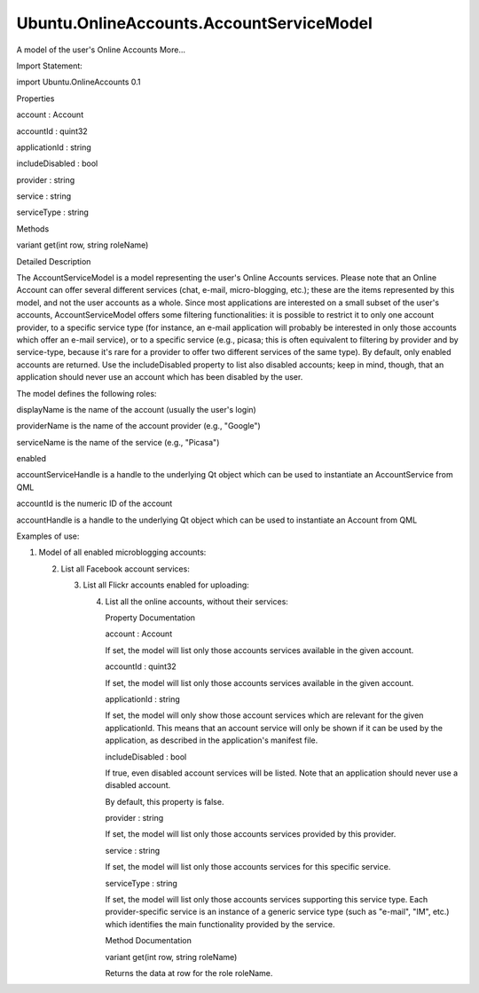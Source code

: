 Ubuntu.OnlineAccounts.AccountServiceModel
=========================================

.. raw:: html

   <p>

A model of the user's Online Accounts More...

.. raw:: html

   </p>

.. raw:: html

   <!-- @@@AccountServiceModel -->

.. raw:: html

   <table class="alignedsummary">

.. raw:: html

   <tr>

.. raw:: html

   <td class="memItemLeft rightAlign topAlign">

Import Statement:

.. raw:: html

   </td>

.. raw:: html

   <td class="memItemRight bottomAlign">

import Ubuntu.OnlineAccounts 0.1

.. raw:: html

   </td>

.. raw:: html

   </tr>

.. raw:: html

   </table>

.. raw:: html

   <ul>

.. raw:: html

   </ul>

.. raw:: html

   <h2 id="properties">

Properties

.. raw:: html

   </h2>

.. raw:: html

   <ul>

.. raw:: html

   <li class="fn">

account : Account

.. raw:: html

   </li>

.. raw:: html

   <li class="fn">

accountId : quint32

.. raw:: html

   </li>

.. raw:: html

   <li class="fn">

applicationId : string

.. raw:: html

   </li>

.. raw:: html

   <li class="fn">

includeDisabled : bool

.. raw:: html

   </li>

.. raw:: html

   <li class="fn">

provider : string

.. raw:: html

   </li>

.. raw:: html

   <li class="fn">

service : string

.. raw:: html

   </li>

.. raw:: html

   <li class="fn">

serviceType : string

.. raw:: html

   </li>

.. raw:: html

   </ul>

.. raw:: html

   <h2 id="methods">

Methods

.. raw:: html

   </h2>

.. raw:: html

   <ul>

.. raw:: html

   <li class="fn">

variant get(int row, string roleName)

.. raw:: html

   </li>

.. raw:: html

   </ul>

.. raw:: html

   <!-- $$$AccountServiceModel-description -->

.. raw:: html

   <h2 id="details">

Detailed Description

.. raw:: html

   </h2>

.. raw:: html

   </p>

.. raw:: html

   <p>

The AccountServiceModel is a model representing the user's Online
Accounts services. Please note that an Online Account can offer several
different services (chat, e-mail, micro-blogging, etc.); these are the
items represented by this model, and not the user accounts as a whole.
Since most applications are interested on a small subset of the user's
accounts, AccountServiceModel offers some filtering functionalities: it
is possible to restrict it to only one account provider, to a specific
service type (for instance, an e-mail application will probably be
interested in only those accounts which offer an e-mail service), or to
a specific service (e.g., picasa; this is often equivalent to filtering
by provider and by service-type, because it's rare for a provider to
offer two different services of the same type). By default, only enabled
accounts are returned. Use the includeDisabled property to list also
disabled accounts; keep in mind, though, that an application should
never use an account which has been disabled by the user.

.. raw:: html

   </p>

.. raw:: html

   <p>

The model defines the following roles:

.. raw:: html

   </p>

.. raw:: html

   <ul>

.. raw:: html

   <li>

displayName is the name of the account (usually the user's login)

.. raw:: html

   </li>

.. raw:: html

   <li>

providerName is the name of the account provider (e.g., "Google")

.. raw:: html

   </li>

.. raw:: html

   <li>

serviceName is the name of the service (e.g., "Picasa")

.. raw:: html

   </li>

.. raw:: html

   <li>

enabled

.. raw:: html

   </li>

.. raw:: html

   <li>

accountServiceHandle is a handle to the underlying Qt object which can
be used to instantiate an AccountService from QML

.. raw:: html

   </li>

.. raw:: html

   <li>

accountId is the numeric ID of the account

.. raw:: html

   </li>

.. raw:: html

   <li>

accountHandle is a handle to the underlying Qt object which can be used
to instantiate an Account from QML

.. raw:: html

   </li>

.. raw:: html

   </ul>

.. raw:: html

   <p>

Examples of use:

.. raw:: html

   </p>

.. raw:: html

   <p>

1. Model of all enabled microblogging accounts:

   .. raw:: html

      </p>

   .. raw:: html

      <pre class="qml"><span class="type">Item</span> {
      <span class="type"><a href="index.html">AccountServiceModel</a></span> {
      <span class="name">id</span>: <span class="name">accounts</span>
      <span class="name">serviceType</span>: <span class="string">&quot;microblogging&quot;</span>
      }
      <span class="type">ListView</span> {
      <span class="name">model</span>: <span class="name">accounts</span>
      <span class="name">delegate</span>: <span class="name">Text</span> { <span class="name">text</span>: <span class="name">model</span>.<span class="name">displayName</span> <span class="operator">+</span> <span class="string">&quot; by &quot;</span> <span class="operator">+</span> <span class="name">model</span>.<span class="name">providerName</span> }
      }
      }</pre>

   .. raw:: html

      <p>

   2. List all Facebook account services:

      .. raw:: html

         </p>

      .. raw:: html

         <pre class="qml"><span class="type">Item</span> {
         <span class="type"><a href="index.html">AccountServiceModel</a></span> {
         <span class="name">id</span>: <span class="name">accounts</span>
         <span class="name">provider</span>: <span class="string">&quot;facebook&quot;</span>
         <span class="name">includeDisabled</span>: <span class="number">true</span>
         }
         <span class="type">ListView</span> {
         <span class="name">model</span>: <span class="name">accounts</span>
         <span class="name">delegate</span>: <span class="name">Text</span> { <span class="name">text</span>: <span class="name">model</span>.<span class="name">serviceName</span> <span class="operator">+</span> <span class="string">&quot; on &quot;</span> <span class="operator">+</span> <span class="name">model</span>.<span class="name">displayName</span> }
         }
         }</pre>

      .. raw:: html

         <p>

      3. List all Flickr accounts enabled for uploading:

         .. raw:: html

            </p>

         .. raw:: html

            <pre class="qml"><span class="type">Item</span> {
            <span class="type"><a href="index.html">AccountServiceModel</a></span> {
            <span class="name">id</span>: <span class="name">accounts</span>
            <span class="name">service</span>: <span class="string">&quot;flickr-sharing&quot;</span>
            }
            <span class="type">ListView</span> {
            <span class="name">model</span>: <span class="name">accounts</span>
            <span class="name">delegate</span>: <span class="name">Rectangle</span> {
            <span class="name">id</span>: <span class="name">rect</span>
            <span class="type">Text</span> { <span class="name">text</span>: <span class="name">rect</span>.<span class="name">model</span>.<span class="name">displayName</span> }
            <span class="type"><a href="Ubuntu.OnlineAccounts.AccountService.md">AccountService</a></span> {
            <span class="name">id</span>: <span class="name">accountService</span>
            <span class="name">objectHandle</span>: <span class="name">rect</span>.<span class="name">model</span>.<span class="name">accountServiceHandle</span>
            <span class="name">onAuthenticated</span>: { <span class="name">console</span>.<span class="name">log</span>(<span class="string">&quot;Access token is &quot;</span> <span class="operator">+</span> <span class="name">reply</span>.<span class="name">AccessToken</span>) }
            <span class="name">onAuthenticationError</span>: { <span class="name">console</span>.<span class="name">log</span>(<span class="string">&quot;Authentication failed, code &quot;</span> <span class="operator">+</span> <span class="name">error</span>.<span class="name">code</span>) }
            }
            <span class="type">MouseArea</span> {
            <span class="name">anchors</span>.fill: <span class="name">parent</span>
            <span class="name">onClicked</span>: <span class="name">accountService</span>.<span class="name">authenticate</span>()
            }
            }
            }
            }</pre>

         .. raw:: html

            <p>

         4. List all the online accounts, without their services:

            .. raw:: html

               </p>

            .. raw:: html

               <pre class="qml"><span class="type">Item</span> {
               <span class="type"><a href="index.html">AccountServiceModel</a></span> {
               <span class="name">id</span>: <span class="name">accounts</span>
               <span class="name">service</span>: <span class="string">&quot;global&quot;</span>
               }
               <span class="type">ListView</span> {
               <span class="name">model</span>: <span class="name">accounts</span>
               <span class="name">delegate</span>: <span class="name">Rectangle</span> {
               <span class="name">id</span>: <span class="name">rect</span>
               <span class="type">Text</span> { <span class="name">text</span>: <span class="name">account</span>.<span class="name">displayName</span> }
               <span class="type"><a href="Ubuntu.OnlineAccounts.Account.md">Account</a></span> {
               <span class="name">id</span>: <span class="name">account</span>
               <span class="name">objectHandle</span>: <span class="name">rect</span>.<span class="name">model</span>.<span class="name">accountHandle</span>
               }
               }
               }
               }</pre>

            .. raw:: html

               <!-- @@@AccountServiceModel -->

            .. raw:: html

               <h2>

            Property Documentation

            .. raw:: html

               </h2>

            .. raw:: html

               <!-- $$$account -->

            .. raw:: html

               <table class="qmlname">

            .. raw:: html

               <tr valign="top" id="account-prop">

            .. raw:: html

               <td class="tblQmlPropNode">

            .. raw:: html

               <p>

            account : Account

            .. raw:: html

               </p>

            .. raw:: html

               </td>

            .. raw:: html

               </tr>

            .. raw:: html

               </table>

            .. raw:: html

               <p>

            If set, the model will list only those accounts services
            available in the given account.

            .. raw:: html

               </p>

            .. raw:: html

               <!-- @@@account -->

            .. raw:: html

               <table class="qmlname">

            .. raw:: html

               <tr valign="top" id="accountId-prop">

            .. raw:: html

               <td class="tblQmlPropNode">

            .. raw:: html

               <p>

            accountId : quint32

            .. raw:: html

               </p>

            .. raw:: html

               </td>

            .. raw:: html

               </tr>

            .. raw:: html

               </table>

            .. raw:: html

               <p>

            If set, the model will list only those accounts services
            available in the given account.

            .. raw:: html

               </p>

            .. raw:: html

               <!-- @@@accountId -->

            .. raw:: html

               <table class="qmlname">

            .. raw:: html

               <tr valign="top" id="applicationId-prop">

            .. raw:: html

               <td class="tblQmlPropNode">

            .. raw:: html

               <p>

            applicationId : string

            .. raw:: html

               </p>

            .. raw:: html

               </td>

            .. raw:: html

               </tr>

            .. raw:: html

               </table>

            .. raw:: html

               <p>

            If set, the model will only show those account services
            which are relevant for the given applicationId. This means
            that an account service will only be shown if it can be used
            by the application, as described in the application's
            manifest file.

            .. raw:: html

               </p>

            .. raw:: html

               <!-- @@@applicationId -->

            .. raw:: html

               <table class="qmlname">

            .. raw:: html

               <tr valign="top" id="includeDisabled-prop">

            .. raw:: html

               <td class="tblQmlPropNode">

            .. raw:: html

               <p>

            includeDisabled : bool

            .. raw:: html

               </p>

            .. raw:: html

               </td>

            .. raw:: html

               </tr>

            .. raw:: html

               </table>

            .. raw:: html

               <p>

            If true, even disabled account services will be listed. Note
            that an application should never use a disabled account.

            .. raw:: html

               </p>

            .. raw:: html

               <p>

            By default, this property is false.

            .. raw:: html

               </p>

            .. raw:: html

               <!-- @@@includeDisabled -->

            .. raw:: html

               <table class="qmlname">

            .. raw:: html

               <tr valign="top" id="provider-prop">

            .. raw:: html

               <td class="tblQmlPropNode">

            .. raw:: html

               <p>

            provider : string

            .. raw:: html

               </p>

            .. raw:: html

               </td>

            .. raw:: html

               </tr>

            .. raw:: html

               </table>

            .. raw:: html

               <p>

            If set, the model will list only those accounts services
            provided by this provider.

            .. raw:: html

               </p>

            .. raw:: html

               <!-- @@@provider -->

            .. raw:: html

               <table class="qmlname">

            .. raw:: html

               <tr valign="top" id="service-prop">

            .. raw:: html

               <td class="tblQmlPropNode">

            .. raw:: html

               <p>

            service : string

            .. raw:: html

               </p>

            .. raw:: html

               </td>

            .. raw:: html

               </tr>

            .. raw:: html

               </table>

            .. raw:: html

               <p>

            If set, the model will list only those accounts services for
            this specific service.

            .. raw:: html

               </p>

            .. raw:: html

               <!-- @@@service -->

            .. raw:: html

               <table class="qmlname">

            .. raw:: html

               <tr valign="top" id="serviceType-prop">

            .. raw:: html

               <td class="tblQmlPropNode">

            .. raw:: html

               <p>

            serviceType : string

            .. raw:: html

               </p>

            .. raw:: html

               </td>

            .. raw:: html

               </tr>

            .. raw:: html

               </table>

            .. raw:: html

               <p>

            If set, the model will list only those accounts services
            supporting this service type. Each provider-specific service
            is an instance of a generic service type (such as "e-mail",
            "IM", etc.) which identifies the main functionality provided
            by the service.

            .. raw:: html

               </p>

            .. raw:: html

               <!-- @@@serviceType -->

            .. raw:: html

               <h2>

            Method Documentation

            .. raw:: html

               </h2>

            .. raw:: html

               <!-- $$$get -->

            .. raw:: html

               <table class="qmlname">

            .. raw:: html

               <tr valign="top" id="get-method">

            .. raw:: html

               <td class="tblQmlFuncNode">

            .. raw:: html

               <p>

            variant get(int row, string roleName)

            .. raw:: html

               </p>

            .. raw:: html

               </td>

            .. raw:: html

               </tr>

            .. raw:: html

               </table>

            .. raw:: html

               <p>

            Returns the data at row for the role roleName.

            .. raw:: html

               </p>

            .. raw:: html

               <!-- @@@get -->
